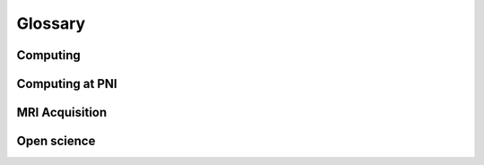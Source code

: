 .. _glossary:

********
Glossary
********

Computing
---------

.. glossary::

    bash
		Bourne-again shell; a commonly-used Unix command language

    CLI
        command-line interface; see command line

    cluster
		group of networked high-performance computers that can be remotely accessed for increased computing power; see HPC and server

    command line
		interface for processing commands to a computer as lines of text; sometimes referred to as command-line interface (CLI); see terminal, and compare to GUI

    conda
        package manager used for Python and other languages; contrast with pip

    container
		self-contained virtual computing environment that includes all dependencies for increased portability and reproducibility; see Docker and Singularity

    CPU
        central processing unit

    Docker
		platform used for packaging software and computing environments into containers (https://www.docker.com/); typically used on personal computers, but not on multi-user servers due to requiring root privileges; see container and Singularity

    GPU
        graphical processing unit

    GUI
		graphical user interface

    HPC
        high-performance computing; using large-scale computing resources over long periods of time to accomplish a task; sometimes referred to as high-throughput computing (HTC); see parallelization

    HTC
        high-throughput computing; using large-scale computing resources over long periods of time to accomplish a task; sometimes referred to as high-performance computing (HPC); see parallelization

    IDE
        integrated development environment; software that integrates a code editor, debugger, compiler, interpreter etc; e.g., PyCharm, Spyder, Jupyter Lab

    job scheduler
		software that manages tasks submitted by multiple users on a high-performance computing cluster; e.g., Slurm, PBS, HTCondor

    MATLAB
        commercial, closed-source software for mathematical analysis

    mount
		mounting remote storage volumes allows you to interact with data stored on a server using local computing resources; particularly useful for visualization; on Mac, using Finder > Go > Connect to server; on Linux, use sshfs

    OS
        operating system (e.g., Linux, MacOS, Windows)

    parallelization
        type of computing where multiple sub-tasks are carried out simultaneously, typically by assigning sub-tasks to different CPUs or threads; see job scheduler

    pip
        package manager for Python; contrast with conda

    Python
        free and open source software with wide range of functionality

    RAM
        random-access memory; rapid and dynamic "working" memory used doing processing, in contrast to longer-term data storage (e.g., hard disk), which requires slower read/write processing

    server
        typically a remote institutional computer system or cluster that provides high-performance computing services for "clients"; see cluster and HPC

    shell
        command-line interface for interacting with an operating system; e.g., sh, bash, csh, tcsh, zsh

    SSH
		secure shell; a secure connection to a remote computer or server

    terminal
		command-line interface for interacting with a computer (or shell); sometimes referred to as a terminal emulator; see command line

    text editor
		application for editing scripts in an easy way (outside of terminal); e.g., vim, Emacs, gedit, nano, Sublime, Atom

    tmux
		terminal multiplexer that allows you to attach and detach from persistent sessions on a remote server; also screen

    Vim
		extension of the "vi" text editor; commonly used on Linux systems; exit Vim by pressing "esc" then ":" then "x" (save and exit) or "q" (exit without saving) then "return"; see text editor

    virtualization
        see container; OS-level virtualization vs. virtual machine

    virtual machine
        e.g., Vagrant, VirtualBox

Computing at PNI
----------------

.. glossary::

    apps
        use this for navigating the fileserver (e.g. moving or copying files)

    bucket/jukebox
        PNI's fileserver. Each lab has a volume on the fileserver, and all the lab volumes are accessible via apps, spock and scotty.

    Conquest
        location on PNI's fileserver where files are transferred from the MRI scanner

    scotty
        use this for interactive sessions on the server. Scotty is well-equipped for developing software to run on spock, as well as facilitating interactive workloads that are a poor fit for the computational clusters (e.g. using a gui).

    scratch
        location on PNI's fileserver that is not backed up. This is the ideal place for *intermediate* files that you are generating but do not need backed up, which ends up saving space.

    SLURM
        program used to schedule jobs and manage resource utilization on the computational cluster (i.e. spock). SLURM will allocate your job to one or multiple nodes on spock. 

    spock
        PNI's computational cluster

MRI Acquisition
---------------

.. glossary::

    bandwidth
        range of frequencies associated with signal reception; higher bandwidth typically increases noise

    BOLD
        blood-oxygen-level-dependent; signal indexed by the T2* contrast in fMRI

    DICOM
        Digital Imaging and Communications in Medicine; common file format for MRI images (as well as other types of medical images, e.g., CT); format for raw images exported from Siemens scanner after data acquisition

    EPI
        echo-planar imaging; commonly used MRI acquisition technique that relies on multiple gradient echoes to traverse k-space in a zig-zag fashion allowing rapid slice acquisition; see GRE

    GRAPPA
        generalized autocalibrating partial parallel acquisition; in-plane acceleration technique in k-space; contrast with SENSE; see iPAT

    GRE
        gradient echo; commonly used MRI acquisition technique where a rephasing gradient is applied at opposite polarity during T2, resulting in a "gradient echo"

    iPAT
        integrated parallel imaging techniques; refers to a family of techniques for in-plane acceleration, typically either in image space (e.g., SENSE) or in k-space (e.g., GRAPPA); an acceleration factor of iPAT = 2 with EPI means that half the number of echoes are acquired, accelerating acquisition;  contrast with multiband and SMS

    isotropic
        typically used with reference to voxel sizes to indicate that voxels have the same extent in all three dimensions (e.g., 3 x 3 x 3 mm voxels are 3 mm isotropic voxels)

    mSENSE
        modified sensitivity encoding; Siemens-specific name for in-plane acceleration in image space; see SENSE and iPAT

    multiband
        simultaneous multislice (SMS) acceleration; contrast with iPAT; see SMS

    NIfTI
        `Neuroimaging Informatics Technology Initiative <https://nifti.nimh.nih.gov/>`_; common file format for volumetric (f)MRI images; NIfTI images contain less metadata than DICOM images

    SENSE
        sensitivity encoding; in-plane acceleration technique in image space; Siemens refers to this technique as mSENSE; contrast with GRAPPA; see iPAT

    SMS
        simultaneous multislice; multiband acceleration technique in which multiple slices are acquired simultaneously; an acceleration factor of SMS = 2 means that two slices are collected simultaneously; contrast with iPAT; see multiband

    SNR
        signal-to-noise ratio; typically the mean signal value divided by the standard deviation (over time or space)

    TE
        echo time; time between radio frequency (RF) pulse and receipt of echo signal; corresponds to the duration required to acquire a single slice

    TR
        repetition time; duration of time between the acquisition of two consecutive functional volumes

    tSNR
        temporal signal-to-noise ratio; see SNR

    voxel
        volumetric (3D) pixel; MRI volumes are composed of voxels; voxel size (e.g., 3 mm) determines the spatial resolution of the images

Open science
------------

.. glossary::

    `Anaconda <https://www.anaconda.com/>`_
	    common Python distribution including many data science packages; relies on the conda Python package manager; contrast with miniconda; see conda

    `arXiv <https://arxiv.org/>`_
        open-access preprint server for quantitative science (e.g., mathematics, physics, statistics) manuscripts prior to peer-reviewed publication; hosted by Cornell University

    `BIDS <https://bids.neuroimaging.io/>`_
        Brain Imaging Data Structure; convention for organizing neuroimaging (meta)data that facilitates analysis and sharing

    `bioRxiv <https://www.biorxiv.org/>`_
        open-access preprint repository for posting biology (including neuroscience) manuscripts prior to peer-reviewed publication; hosted by Cold Spring Harbor Laboratory (CSHL)

    `BrainIAK <https://brainiak.org/>`_
        open-source python toolbox for advanced neuroimaging analysis

    `BSD License <https://opensource.org/licenses/BSD-3-Clause>`_
        permissive software license with minimal restriction on re-use and distribution; contrast with GPL

    `CC <https://creativecommons.org/licenses/>`_
        Creative Commons; family of licenses with varying types of restriction; e.g., CC0 (unrestricted release into public domain); CC-BY (requires attribution), CC-SA (requires share-alike)

    `Code Ocean <https://codeocean.com/>`_
        open access platform for computational reproducibility

    `git <https://git-scm.com/>`_
        free and open-source version control software for tracking code changes

    `GitHub <https://github.com/>`_
        web platform for hosting and distributing software developed using git; commercial subsidiary of Microsoft

    `GNU <https://www.gnu.org/home.en.html>`_
        GNU's Not Unix; Unix-like operating system composed of entirely free software (typically released under GPL); see GPL
	
    `GPL <https://www.gnu.org/licenses/gpl-3.0.en.html>`_
        GNU General Public License; a free "copyleft" license with share-alike requirements ensuring that derivative work be distributed under the same license, thus restricting commercialization; contrast with BSD License and MIT License

    `Jupyter <https://jupyter.org/>`_
        open-source web-based interactive computational environment for Python, R, Julia, etc; includes "Jupyter Notebook" and "Jupyter Lab"; derivative of IPython

    LaTeX
        typesetting designed for the production of technical and scientific documents

    `miniconda <https://docs.conda.io/en/latest/miniconda.html>`_
        lightweight, minimal Python distribution relying on the conda package manager; contrast with Anaconda; see conda

    `MIT License <https://opensource.org/licenses/MIT>`_
        permissive software license; contrast with GPL

    `OpenNeuro <https://openneuro.org/>`_
		repository for publishing and sharing neuroimaging data in BIDS format

    `OSF <https://osf.io/>`_
        Open Science Framework, free and open source project management tool (often used for preregistration of research hypotheses and task designs during or before data acquisition)

    `Overleaf <https://www.overleaf.com/>`_
        collaborative LaTex manuscript editor

    `Protocols.io <https://www.protocols.io/>`_
        open access repository of protocols

    `PsyArXiv <https://psyarxiv.com/>`_
        preprint repository for posting psychology manuscripts prior to peer-reviewed publicationo; hosted by the Center for Open Science
